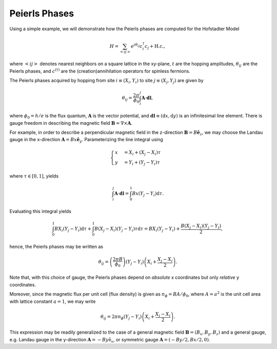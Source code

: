 Peierls Phases
==============

Using a simple example, we will demonstrate how the Peierls phases are computed for the Hofstadter Model

.. math::

   H = \sum_{<ij>} e^{i \theta_{ij}} c_i^\dagger c_j + \mathrm{H.c.},

where :math:`<ij>` denotes nearest neighbors on a square lattice in the xy-plane, :math:`t` are the hopping amplitudes, :math:`\theta_{ij}` are the Peierls phases, and :math:`c^{(\dagger)}` are the (creation)annihilation operators for spinless fermions.

The Peierls phases acquired by hopping from site :math:`i\equiv(X_i,Y_i)` to site :math:`j\equiv(X_j,Y_j)` are given by

.. math::

   \theta_{ij} = \frac{2\pi}{\phi_0} \int_i^j \mathbf{A}\cdot \mathbf{dl},

where :math:`\phi_0=h/e` is the flux quantum, :math:`\mathbf{A}` is the vector potential, and :math:`\mathbf{dl}\equiv(\mathrm{d}x,\mathrm{d}y)` is an infinitesimal line element. There is gauge freedom in describing the magnetic field :math:`\mathbf{B}=\nabla\times\mathbf{A}`.

For example, in order to describe a perpendicular magnetic field in the z-direction :math:`\mathbf{B}=B\hat{\mathbf{e}}_z`, we may choose the Landau gauge in the x-direction :math:`\mathbf{A}=Bx\hat{\mathbf{e}}_y`. Parameterizing the line integral using

.. math::

   \begin{cases}
      x&=X_i + (X_j - X_i)\tau \\
      y&=Y_i + (Y_j - Y_i)\tau
   \end{cases}

where :math:`\tau\in[0,1]`, yields

.. math::

   \int_i^j \mathbf{A}\cdot\mathbf{dl} = \int_0^1 Bx (Y_j-Y_i) \mathrm{d}\tau.

Evaluating this integral yields

.. math::

   \int_0^1 BX_i (Y_j - Y_i) \mathrm{d}\tau + \int_0^1 B (X_j - X_i)(Y_j-Y_i)\tau \mathrm{d}\tau = BX_i(Y_j-Y_i) + \frac{B(X_j - X_i)(Y_j - Y_i)}{2},

hence, the Peierls phases may be written as

.. math::

   \theta_{ij} = \left( \frac{2\pi B}{\phi_0} \right) (Y_j - Y_i) \left( X_i + \frac{X_j - X_i}{2} \right).

Note that, with this choice of gauge, the Peierls phases depend on *absolute* x coordinates but only *relative* y coordinates.

Moreover, since the magnetic flux per unit cell (flux density) is given as :math:`n_{\phi}=BA/\phi_0`, where :math:`A=a^2` is the unit cell area with lattice constant :math:`a=1`, we may write

.. math::

   \theta_{ij} = 2\pi n_\phi (Y_j - Y_i) \left( X_i + \frac{X_j - X_i}{2} \right).

This expression may be readily generalized to the case of a general magnetic field :math:`\mathbf{B}=(B_x, B_y, B_z)` and a general gauge, e.g. Landau gauge in the y-direction :math:`\mathbf{A}=-By\hat{\mathrm{e}}_x`, or symmetric gauge :math:`\mathbf{A}=(-By/2,Bx/2,0)`.
